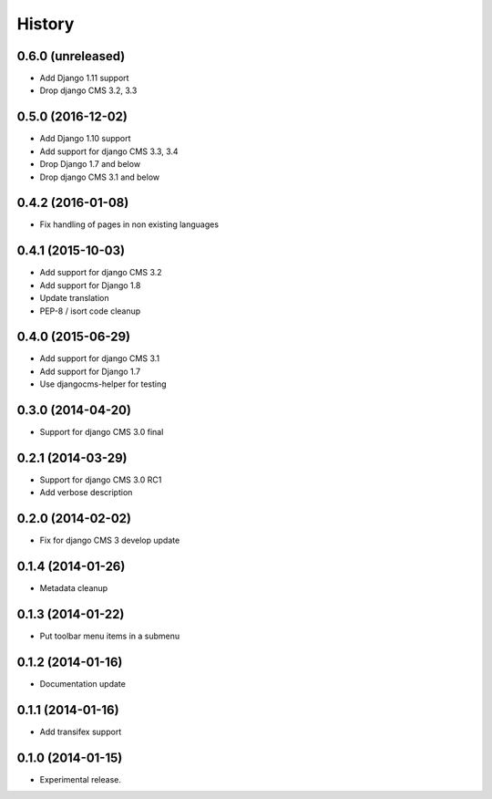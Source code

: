 .. :changelog:

*******
History
*******

0.6.0 (unreleased)
==================

* Add Django 1.11 support
* Drop django CMS 3.2, 3.3

0.5.0 (2016-12-02)
==================

* Add Django 1.10 support
* Add support for django CMS 3.3, 3.4
* Drop Django 1.7 and below
* Drop django CMS 3.1 and below

0.4.2 (2016-01-08)
==================

* Fix handling of pages in non existing languages

0.4.1 (2015-10-03)
==================

* Add support for django CMS 3.2
* Add support for Django 1.8
* Update translation
* PEP-8 / isort code cleanup

0.4.0 (2015-06-29)
==================

* Add support for django CMS 3.1
* Add support for Django 1.7
* Use djangocms-helper for testing

0.3.0 (2014-04-20)
==================

* Support for django CMS 3.0 final

0.2.1 (2014-03-29)
==================

* Support for django CMS 3.0 RC1
* Add verbose description

0.2.0 (2014-02-02)
==================

* Fix for django CMS 3 develop update

0.1.4 (2014-01-26)
==================

* Metadata cleanup

0.1.3 (2014-01-22)
==================

* Put toolbar menu items in a submenu

0.1.2 (2014-01-16)
==================

* Documentation update

0.1.1 (2014-01-16)
==================

* Add transifex support

0.1.0 (2014-01-15)
==================

* Experimental release.

